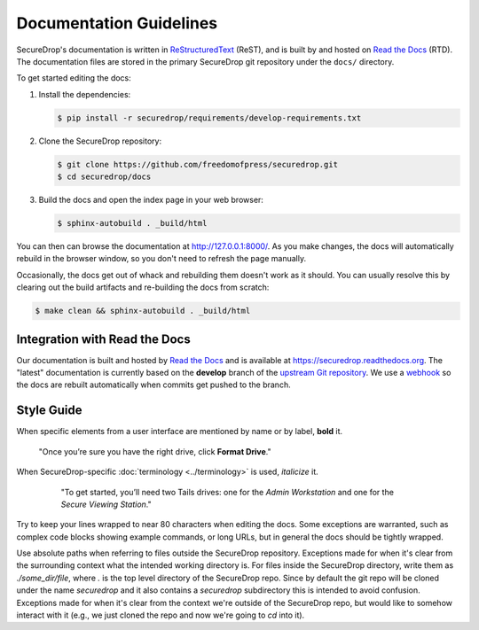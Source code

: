 Documentation Guidelines
========================

SecureDrop's documentation is written in `ReStructuredText`_ (ReST),
and is built by and hosted on `Read the Docs`_ (RTD). The
documentation files are stored in the primary SecureDrop git
repository under the ``docs/`` directory.

.. _ReStructuredText: http://sphinx-doc.org/rest.html
.. _Read the Docs: https://docs.readthedocs.org/en/latest/index.html

To get started editing the docs:

#. Install the dependencies:

   .. code:: sh

      $ pip install -r securedrop/requirements/develop-requirements.txt

#. Clone the SecureDrop repository:

   .. code:: sh

      $ git clone https://github.com/freedomofpress/securedrop.git
      $ cd securedrop/docs

#. Build the docs and open the index page in your web browser:

   .. code:: sh

      $ sphinx-autobuild . _build/html

You can then can browse the documentation at http://127.0.0.1:8000/.
As you make changes, the docs will automatically rebuild in the browser
window, so you don't need to refresh the page manually.

Occasionally, the docs get out of whack and rebuilding them doesn't
work as it should. You can usually resolve this by clearing out the
build artifacts and re-building the docs from scratch:

.. code:: sh

   $ make clean && sphinx-autobuild . _build/html

Integration with Read the Docs
------------------------------

Our documentation is built and hosted by `Read the Docs`_ and is available at
https://securedrop.readthedocs.org. The "latest" documentation is currently
based on the **develop** branch of the `upstream Git repository`_. We use a
`webhook`_ so the docs are rebuilt automatically when commits get pushed to the
branch.

.. _upstream Git repository: https://github.com/freedomofpress/securedrop
.. _webhook: http://docs.readthedocs.org/en/latest/webhooks.html

Style Guide
-----------

When specific elements from a user interface are mentioned by name or by label, **bold** it.

    "Once you’re sure you have the right drive, click **Format Drive**."

When SecureDrop-specific :doc:`terminology <../terminology>` is used, *italicize* it.

    "To get started, you’ll need two Tails drives: one for the *Admin Workstation* and one for the *Secure Viewing Station*."

  .. todo:: I don't love this convention for a couple of reasons:

         1. If there are a lot of references to terminology in the
            same area of text, all of the short bursts of italics
            makes it hard to read.
         2. The default style for document references is also
            italicized, which is confusing when used near
            references to the terminology.

Try to keep your lines wrapped to near 80 characters when editing the docs.
Some exceptions are warranted, such as complex code blocks showing example
commands, or long URLs, but in general the docs should be tightly wrapped.

Use absolute paths when referring to files outside the SecureDrop repository.
Exceptions made for when it's clear from the surrounding context what the
intended working directory is. For files inside the SecureDrop directory,
write them as `./some_dir/file`, where `.` is the top level directory of the
SecureDrop repo. Since by default the git repo will be cloned under the name
`securedrop` and it also contains a `securedrop` subdirectory this is intended
to avoid confusion.  Exceptions made for when it's clear from the context
we're outside of the SecureDrop repo, but would like to somehow interact with
it (e.g., we just cloned the repo and now we're going to `cd` into it).
